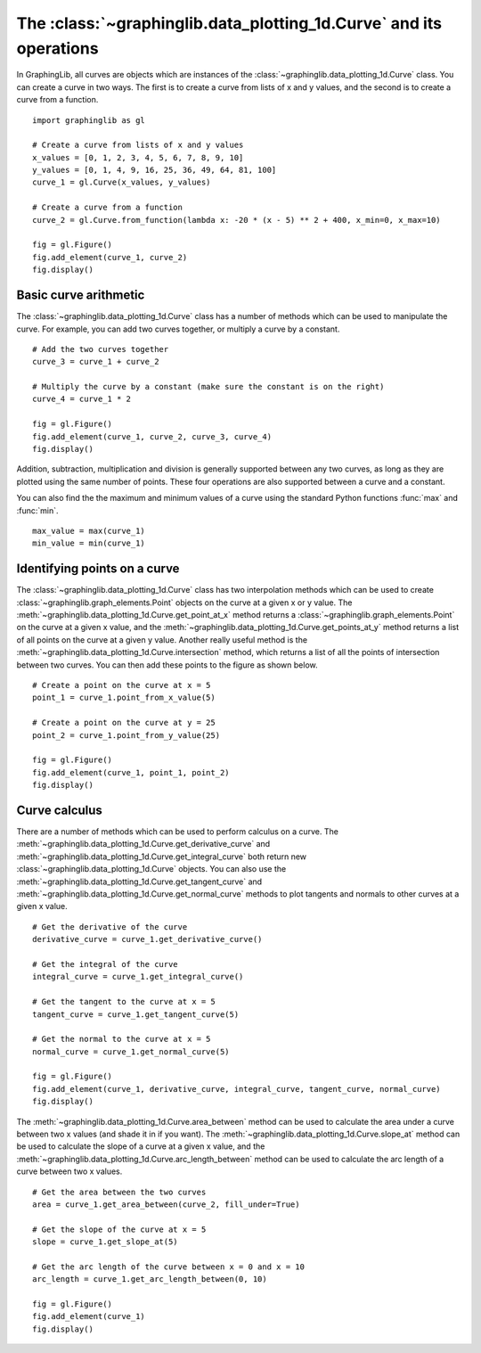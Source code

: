 ===================================================================
The :class:`~graphinglib.data_plotting_1d.Curve` and its operations
===================================================================

In GraphingLib, all curves are objects which are instances of the :class:`~graphinglib.data_plotting_1d.Curve` class. You can create a curve in two ways. The first is to create a curve from lists of x and y values, and the second is to create a curve from a function. ::

    import graphinglib as gl

    # Create a curve from lists of x and y values
    x_values = [0, 1, 2, 3, 4, 5, 6, 7, 8, 9, 10]
    y_values = [0, 1, 4, 9, 16, 25, 36, 49, 64, 81, 100]
    curve_1 = gl.Curve(x_values, y_values)

    # Create a curve from a function
    curve_2 = gl.Curve.from_function(lambda x: -20 * (x - 5) ** 2 + 400, x_min=0, x_max=10)

    fig = gl.Figure()
    fig.add_element(curve_1, curve_2)
    fig.display()

.. image:: ../images/curve.png

Basic curve arithmetic
----------------------

The :class:`~graphinglib.data_plotting_1d.Curve` class has a number of methods which can be used to manipulate the curve. For example, you can add two curves together, or multiply a curve by a constant. ::

    # Add the two curves together
    curve_3 = curve_1 + curve_2

    # Multiply the curve by a constant (make sure the constant is on the right)
    curve_4 = curve_1 * 2

    fig = gl.Figure()
    fig.add_element(curve_1, curve_2, curve_3, curve_4)
    fig.display()

Addition, subtraction, multiplication and division is generally supported between any two curves, as long as they are plotted using the same number of points. These four operations are also supported between a curve and a constant.

You can also find the the maximum and minimum values of a curve using the standard Python functions :func:`max` and :func:`min`. ::

    max_value = max(curve_1)
    min_value = min(curve_1)

Identifying points on a curve
-----------------------------

The :class:`~graphinglib.data_plotting_1d.Curve` class has two interpolation methods which can be used to create :class:`~graphinglib.graph_elements.Point` objects on the curve at a given x or y value. The :meth:`~graphinglib.data_plotting_1d.Curve.get_point_at_x` method returns a :class:`~graphinglib.graph_elements.Point` on the curve at a given x value, and the :meth:`~graphinglib.data_plotting_1d.Curve.get_points_at_y` method returns a list of all points on the curve at a given y value. Another really useful method is the :meth:`~graphinglib.data_plotting_1d.Curve.intersection` method, which returns a list of all the points of intersection between two curves. You can then add these points to the figure as shown below. ::

    # Create a point on the curve at x = 5
    point_1 = curve_1.point_from_x_value(5)

    # Create a point on the curve at y = 25
    point_2 = curve_1.point_from_y_value(25)

    fig = gl.Figure()
    fig.add_element(curve_1, point_1, point_2)
    fig.display()

Curve calculus
--------------

There are a number of methods which can be used to perform calculus on a curve. The :meth:`~graphinglib.data_plotting_1d.Curve.get_derivative_curve` and :meth:`~graphinglib.data_plotting_1d.Curve.get_integral_curve` both return new :class:`~graphinglib.data_plotting_1d.Curve` objects. You can also use the :meth:`~graphinglib.data_plotting_1d.Curve.get_tangent_curve` and :meth:`~graphinglib.data_plotting_1d.Curve.get_normal_curve` methods to plot tangents and normals to other curves at a given x value. ::

    # Get the derivative of the curve
    derivative_curve = curve_1.get_derivative_curve()

    # Get the integral of the curve
    integral_curve = curve_1.get_integral_curve()

    # Get the tangent to the curve at x = 5
    tangent_curve = curve_1.get_tangent_curve(5)

    # Get the normal to the curve at x = 5
    normal_curve = curve_1.get_normal_curve(5)

    fig = gl.Figure()
    fig.add_element(curve_1, derivative_curve, integral_curve, tangent_curve, normal_curve)
    fig.display()

The :meth:`~graphinglib.data_plotting_1d.Curve.area_between` method can be used to calculate the area under a curve between two x values (and shade it in if you want). The :meth:`~graphinglib.data_plotting_1d.Curve.slope_at` method can be used to calculate the slope of a curve at a given x value, and the :meth:`~graphinglib.data_plotting_1d.Curve.arc_length_between` method can be used to calculate the arc length of a curve between two x values. :: 

    # Get the area between the two curves
    area = curve_1.get_area_between(curve_2, fill_under=True)

    # Get the slope of the curve at x = 5
    slope = curve_1.get_slope_at(5)

    # Get the arc length of the curve between x = 0 and x = 10
    arc_length = curve_1.get_arc_length_between(0, 10)

    fig = gl.Figure()
    fig.add_element(curve_1)
    fig.display()